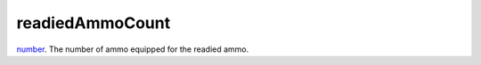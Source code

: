 readiedAmmoCount
====================================================================================================

`number`_. The number of ammo equipped for the readied ammo.

.. _`number`: ../../../lua/type/number.html
